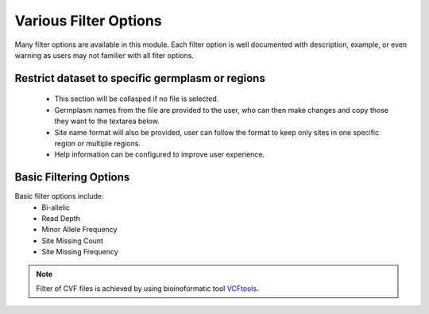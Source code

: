 Various Filter Options
======================
Many filter options are available in this module. Each filter option is well documented with description, example, or even warning as users may not familier with all fiter options.



Restrict dataset to specific germplasm or regions
-------------------------------------------------
  - This section will be collasped if no file is selected.
  - Germplasm names from the file are provided to the user, who can then make changes and copy those they want to the textarea below.
  - Site name format will also be provided, user can follow the format to keep only sites in one specific region or multiple regions.
  - Help information can be configured to improve user experience.

.. image:: filter_options.1.RegGerm.png

Basic Filtering Options
-----------------------
Basic filter options include:
  - Bi-allelic
  - Read Depth
  - Minor Allele Frequency
  - Site Missing Count
  - Site Missing Frequency

.. image:: filter_options.2.basic.png


.. note::

  Filter of CVF files is achieved by using bioinoformatic tool `VCFtools <https://vcftools.github.io/index.html>`_.
